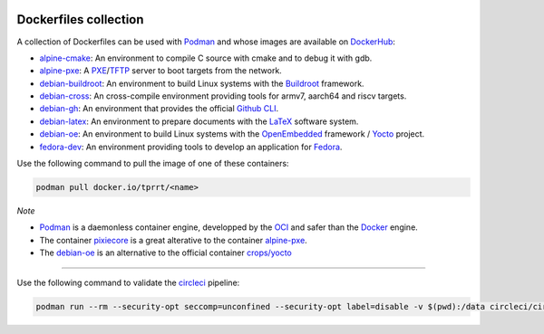 .. image:: https://circleci.com/gh/tprrt/dockers.svg?style=svg
    :alt: Circle badge
    :target: https://app.circleci.com/pipelines/github/tprrt/dockers

.. image:: https://sonarcloud.io/api/project_badges/measure?project=tprrt_dockers&metric=alert_status
    :alt: Quality Gate Status
    :target: https://sonarcloud.io/dashboard?id=tprrt_dockers

======================
Dockerfiles collection
======================

A collection of Dockerfiles can be used with `Podman`_ and whose images are available on `DockerHub`_:

- `alpine-cmake`_: An environment to compile C source with cmake and to debug it with gdb.
- `alpine-pxe`_: A `PXE`_/`TFTP`_ server to boot targets from the network.
- `debian-buildroot`_: An environment to build Linux systems with the `Buildroot`_ framework.
- `debian-cross`_: An cross-compile environment providing tools for armv7, aarch64 and riscv targets.
- `debian-gh`_: An environment that provides the official `Github CLI`_.
- `debian-latex`_: An environment to prepare documents with the `LaTeX`_ software system.
- `debian-oe`_: An environment to build Linux systems with the `OpenEmbedded`_ framework / `Yocto`_ project.
- `fedora-dev`_: An environment providing tools to develop an application for `Fedora`_.

Use the following command to pull the image of one of these containers:

.. code-block:: bash

    podman pull docker.io/tprrt/<name>


*Note*

- `Podman`_ is a daemonless container engine, developped by the `OCI`_ and safer than the `Docker`_ engine.
- The container `pixiecore`_ is a great alterative to the container `alpine-pxe`_.
- The `debian-oe`_ is an alternative to the official container `crops/yocto`_

----

Use the following command to validate the `circleci`_ pipeline:

.. code-block:: bash

    podman run --rm --security-opt seccomp=unconfined --security-opt label=disable -v $(pwd):/data circleci/circleci-cli:alpine config validate /data/.circleci/config.yml --token $TOKEN


.. _alpine-cmake: https://hub.docker.com/repository/docker/tprrt/alpine-cmake
.. _alpine-pxe: https://hub.docker.com/repository/docker/tprrt/alpine-pxe
.. _debian-buildroot: https://hub.docker.com/repository/docker/tprrt/debian-buildroot
.. _debian-cross: https://hub.docker.com/repository/docker/tprrt/debian-cross
.. _debian-gh: https://hub.docker.com/repository/docker/tprrt/debian-gh
.. _debian-latex: https://hub.docker.com/repository/docker/tprrt/debian-latex
.. _debian-oe: https://hub.docker.com/repository/docker/tprrt/debian-oe
.. _fedora-dev: https://hub.docker.com/repository/docker/tprrt/fedora-dev

.. _Buildroot: https://buildroot.org
.. _circleci: https://circleci.com
.. _crops/yocto : https://hub.docker.com/r/crops/yocto
.. _Docker: https://www.docker.com
.. _DockerHub: https://hub.docker.com/u/tprrt
.. _Fedora: https://getfedora.org
.. _GitHub CLI: https://cli.github.com/
.. _LaTeX: https://www.latex-project.org
.. _OCI: https://opencontainers.org
.. _OpenEmbedded: https://openembedded.org
.. _pixiecore: https://hub.docker.com/r/pixiecore/pixiecore
.. _Podman: https://podman.io
.. _PXE: https://en.wikipedia.org/wiki/Preboot_Execution_Environment
.. _TFTP: https://en.wikipedia.org/wiki/Trivial_File_Transfer_Protocol
.. _Yocto: https://yoctoproject.org
